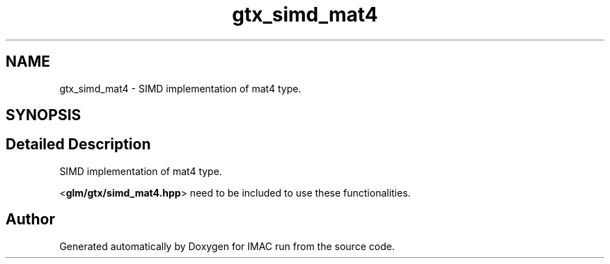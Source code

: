.TH "gtx_simd_mat4" 3 "Tue Dec 18 2018" "IMAC run" \" -*- nroff -*-
.ad l
.nh
.SH NAME
gtx_simd_mat4 \- SIMD implementation of mat4 type\&.  

.SH SYNOPSIS
.br
.PP
.SH "Detailed Description"
.PP 
SIMD implementation of mat4 type\&. 

<\fBglm/gtx/simd_mat4\&.hpp\fP> need to be included to use these functionalities\&. 
.SH "Author"
.PP 
Generated automatically by Doxygen for IMAC run from the source code\&.
